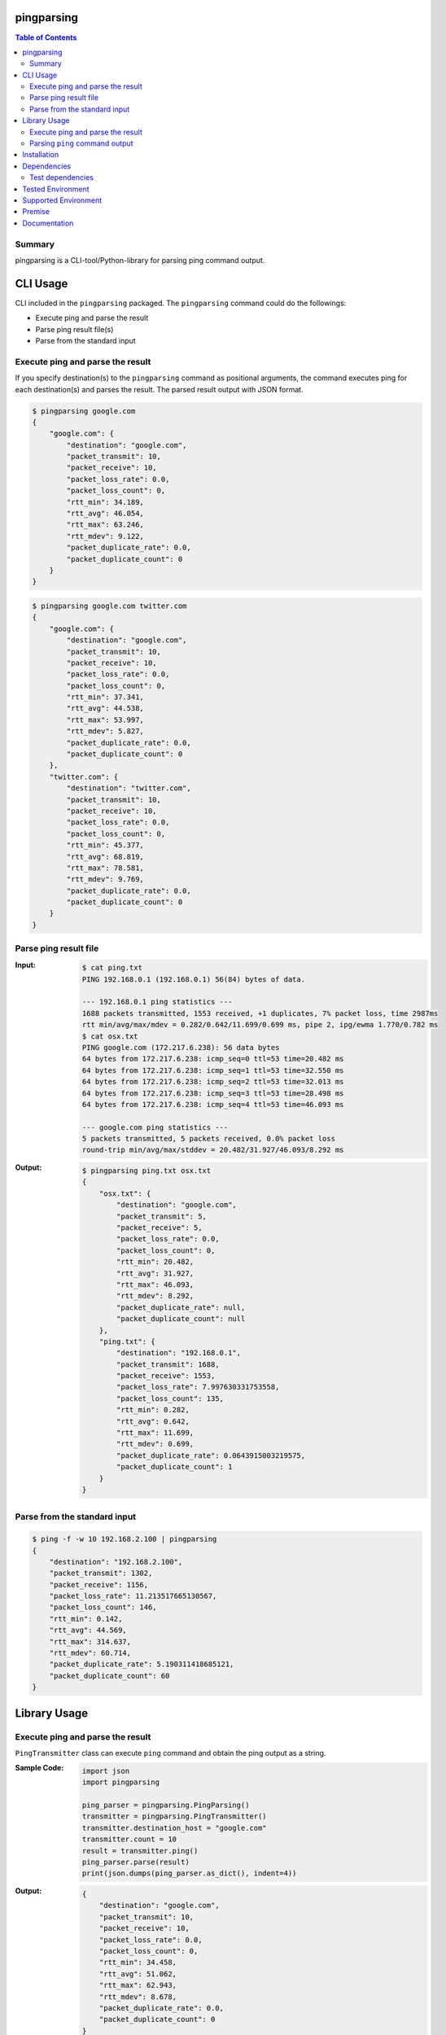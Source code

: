 pingparsing
=============
.. image:: https://badge.fury.io/py/pingparsing.svg
    :target: https://badge.fury.io/py/pingparsing

.. image:: https://img.shields.io/travis/thombashi/pingparsing/master.svg?label=Linux
    :target: https://travis-ci.org/thombashi/pingparsing

.. image:: https://img.shields.io/appveyor/ci/thombashi/pingparsing/master.svg?label=Windows
    :target: https://ci.appveyor.com/project/thombashi/pingparsing

.. image:: https://img.shields.io/github/stars/thombashi/pingparsing.svg?style=social&label=Star
   :target: https://github.com/thombashi/pingparsing

.. contents:: Table of Contents
   :depth: 2

Summary
---------
pingparsing is a CLI-tool/Python-library for parsing ping command output.

CLI Usage
====================
CLI included in the ``pingparsing`` packaged. The ``pingparsing`` command could do the followings:

- Execute ping and parse the result
- Parse ping result file(s)
- Parse from the standard input

Execute ping and parse the result
--------------------------------------------
If you specify destination(s) to the ``pingparsing`` command as positional arguments,
the command executes ping for each destination(s) and parses the result.
The parsed result output with JSON format.

.. code-block:: console

    $ pingparsing google.com
    {
        "google.com": {
            "destination": "google.com",
            "packet_transmit": 10,
            "packet_receive": 10,
            "packet_loss_rate": 0.0,
            "packet_loss_count": 0,
            "rtt_min": 34.189,
            "rtt_avg": 46.054,
            "rtt_max": 63.246,
            "rtt_mdev": 9.122,
            "packet_duplicate_rate": 0.0,
            "packet_duplicate_count": 0
        }
    }

.. code-block:: console

    $ pingparsing google.com twitter.com
    {
        "google.com": {
            "destination": "google.com",
            "packet_transmit": 10,
            "packet_receive": 10,
            "packet_loss_rate": 0.0,
            "packet_loss_count": 0,
            "rtt_min": 37.341,
            "rtt_avg": 44.538,
            "rtt_max": 53.997,
            "rtt_mdev": 5.827,
            "packet_duplicate_rate": 0.0,
            "packet_duplicate_count": 0
        },
        "twitter.com": {
            "destination": "twitter.com",
            "packet_transmit": 10,
            "packet_receive": 10,
            "packet_loss_rate": 0.0,
            "packet_loss_count": 0,
            "rtt_min": 45.377,
            "rtt_avg": 68.819,
            "rtt_max": 78.581,
            "rtt_mdev": 9.769,
            "packet_duplicate_rate": 0.0,
            "packet_duplicate_count": 0
        }
    }


Parse ping result file
--------------------------------------------
:Input:
    .. code-block:: console

        $ cat ping.txt
        PING 192.168.0.1 (192.168.0.1) 56(84) bytes of data.

        --- 192.168.0.1 ping statistics ---
        1688 packets transmitted, 1553 received, +1 duplicates, 7% packet loss, time 2987ms
        rtt min/avg/max/mdev = 0.282/0.642/11.699/0.699 ms, pipe 2, ipg/ewma 1.770/0.782 ms
        $ cat osx.txt
        PING google.com (172.217.6.238): 56 data bytes
        64 bytes from 172.217.6.238: icmp_seq=0 ttl=53 time=20.482 ms
        64 bytes from 172.217.6.238: icmp_seq=1 ttl=53 time=32.550 ms
        64 bytes from 172.217.6.238: icmp_seq=2 ttl=53 time=32.013 ms
        64 bytes from 172.217.6.238: icmp_seq=3 ttl=53 time=28.498 ms
        64 bytes from 172.217.6.238: icmp_seq=4 ttl=53 time=46.093 ms

        --- google.com ping statistics ---
        5 packets transmitted, 5 packets received, 0.0% packet loss
        round-trip min/avg/max/stddev = 20.482/31.927/46.093/8.292 ms

:Output:
    .. code-block:: console

        $ pingparsing ping.txt osx.txt
        {
            "osx.txt": {
                "destination": "google.com",
                "packet_transmit": 5,
                "packet_receive": 5,
                "packet_loss_rate": 0.0,
                "packet_loss_count": 0,
                "rtt_min": 20.482,
                "rtt_avg": 31.927,
                "rtt_max": 46.093,
                "rtt_mdev": 8.292,
                "packet_duplicate_rate": null,
                "packet_duplicate_count": null
            },
            "ping.txt": {
                "destination": "192.168.0.1",
                "packet_transmit": 1688,
                "packet_receive": 1553,
                "packet_loss_rate": 7.997630331753558,
                "packet_loss_count": 135,
                "rtt_min": 0.282,
                "rtt_avg": 0.642,
                "rtt_max": 11.699,
                "rtt_mdev": 0.699,
                "packet_duplicate_rate": 0.0643915003219575,
                "packet_duplicate_count": 1
            }
        }


Parse from the standard input
--------------------------------------------
.. code-block:: console

    $ ping -f -w 10 192.168.2.100 | pingparsing
    {
        "destination": "192.168.2.100",
        "packet_transmit": 1302,
        "packet_receive": 1156,
        "packet_loss_rate": 11.213517665130567,
        "packet_loss_count": 146,
        "rtt_min": 0.142,
        "rtt_avg": 44.569,
        "rtt_max": 314.637,
        "rtt_mdev": 60.714,
        "packet_duplicate_rate": 5.190311418685121,
        "packet_duplicate_count": 60
    }

Library Usage
====================

Execute ping and parse the result
--------------------------------------------
``PingTransmitter`` class can execute ``ping`` command and obtain the
ping output as a string.

:Sample Code:
    .. code-block:: python

        import json
        import pingparsing

        ping_parser = pingparsing.PingParsing()
        transmitter = pingparsing.PingTransmitter()
        transmitter.destination_host = "google.com"
        transmitter.count = 10
        result = transmitter.ping()
        ping_parser.parse(result)
        print(json.dumps(ping_parser.as_dict(), indent=4))

:Output:
    .. code-block:: json

        {
            "destination": "google.com",
            "packet_transmit": 10,
            "packet_receive": 10,
            "packet_loss_rate": 0.0,
            "packet_loss_count": 0,
            "rtt_min": 34.458,
            "rtt_avg": 51.062,
            "rtt_max": 62.943,
            "rtt_mdev": 8.678,
            "packet_duplicate_rate": 0.0,
            "packet_duplicate_count": 0
        }


Parsing ``ping`` command output
-------------------------------
:Sample Code:
    .. code-block:: python

        import json
        import pingparsing

        parser = pingparsing.PingParsing()
        parser.parse("""PING google.com (216.58.196.238) 56(84) bytes of data.

        --- google.com ping statistics ---
        60 packets transmitted, 60 received, 0% packet loss, time 59153ms
        rtt min/avg/max/mdev = 61.425/99.731/212.597/27.566 ms
        """)
        print(json.dumps(parser.as_dict(), indent=4))

:Output:
    .. code-block:: json

        {
            "destination": "google.com",
            "packet_transmit": 60,
            "packet_receive": 60,
            "packet_loss_rate": 0.0,
            "packet_loss_count": 0,
            "rtt_min": 61.425,
            "rtt_avg": 99.731,
            "rtt_max": 212.597,
            "rtt_mdev": 27.566,
            "packet_duplicate_rate": 0.0,
            "packet_duplicate_count": 0
        }

Recommended ping command execution
~~~~~~~~~~~~~~~~~~~~~~~~~~~~~~~~~~
The following methods are recommended to execute ``ping`` command to get the output for parsing.
These commands include an operation that changes the locale setting to English temporarily.

Linux
^^^^^
.. code:: console

    LC_ALL=C ping <host or IP address> -w <seconds> [option] > <output.file>

Windows
^^^^^^^
.. code:: console

    > chcp
    Active code page: <XXX>    # get current code page

    > chcp 437    # change code page to english
    > ping <host or IP address> -n <ping count> > <output.file>
    > chcp <XXX>    # restore code page

-  Reference
    - https://technet.microsoft.com/en-us/library/cc733037

Installation
============
::

    pip install pingparsing


Dependencies
============
Python 2.7+ or 3.4+

- `logbook <http://logbook.readthedocs.io/en/stable/>`__
- `pyparsing <https://pyparsing.wikispaces.com/>`__
- `six <https://pypi.python.org/pypi/six/>`__
- `typepy <https://github.com/thombashi/typepy>`__

Test dependencies
-----------------
- `pytest <https://pypi.python.org/pypi/pytest>`__
- `pytest-runner <https://pypi.python.org/pypi/pytest-runner>`__
- `tox <https://pypi.python.org/pypi/tox>`__


Tested Environment
==================

+--------------+-----------------------------------+
| OS           | ping version                      |
+==============+===================================+
| Debian 8.6   | ``iputils-ping 20121221-5+b2``    |
+--------------+-----------------------------------+
| Ubuntu 16.04 | ``iputils-ping 20121221-5ubuntu2``|
+--------------+-----------------------------------+
| Fedora 25    | ``iputils-20161105-1.fc25.x86_64``|
+--------------+-----------------------------------+
| Windows 10   | ``-``                             |
+--------------+-----------------------------------+
| macOS 10.13  | ``-``                             |
+--------------+-----------------------------------+

Supported Environment
============================
- Linux
- Windows
- macOS

Premise
=======
``pingparsing`` expects the locale at the ping command execution environment with English.
Parsing the ``ping`` command output with any other locale may fail.
This is because the output of the ``ping`` command will change depending on the locale setting.

Documentation
===============
http://pingparsing.rtfd.io/

